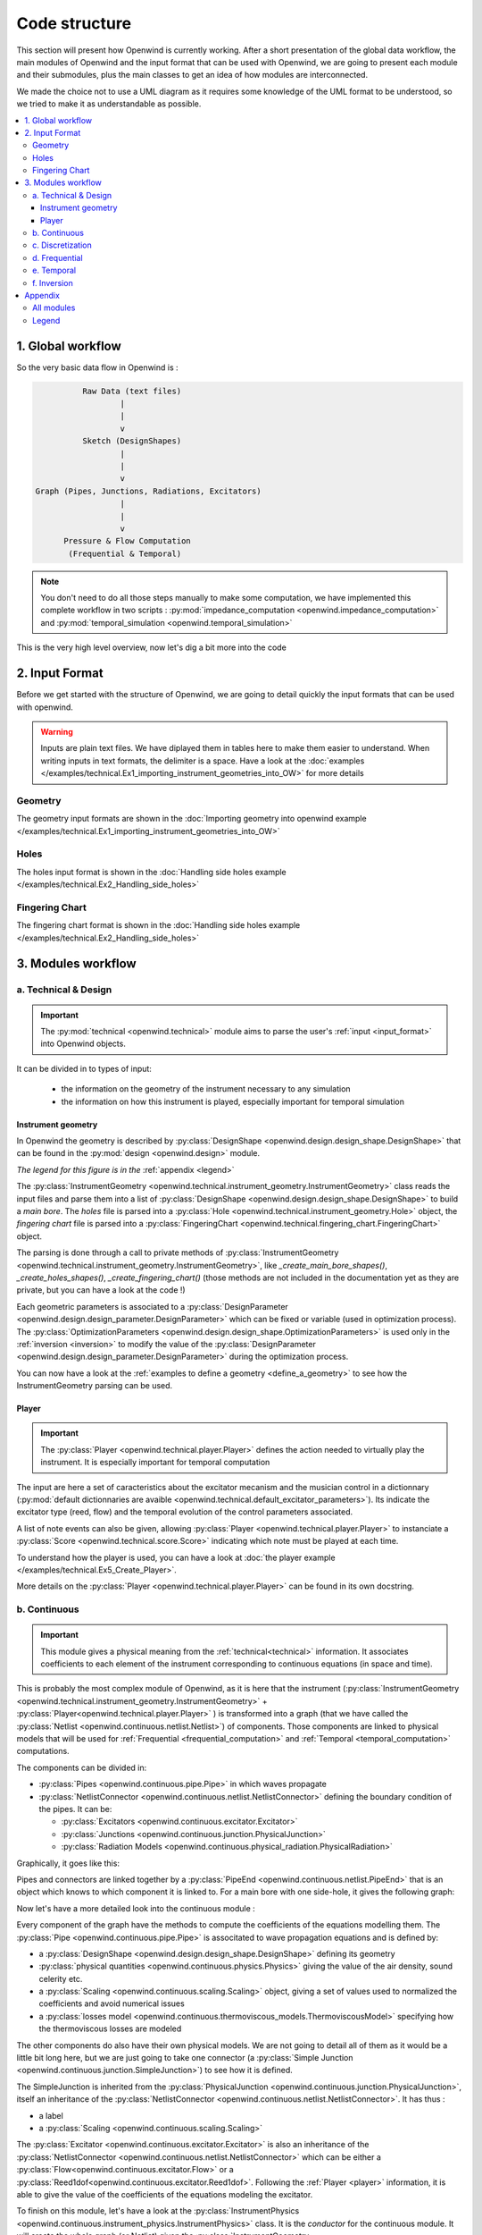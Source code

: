Code structure
##############

This section will present how Openwind is currently working. After a short
presentation of the global data workflow, the main modules of
Openwind and the input format that can be used with Openwind,
we are going to present each module and their submodules, plus the main classes
to get an idea of how modules are interconnected.

We made the choice not to use a UML diagram as it requires some knowledge of the UML format to be understood, so we tried to make it as understandable as possible.

..
  _(altough it is available `here <https://openwind.gitlabpages.inria.fr/web/uml.html>`_)


.. contents:: :local:
    :depth: 3


1. Global workflow
==================

.. image :: https://files.inria.fr/openwind/pictures/data-flow.png
  :width: 1000
  :align: center

So the very basic data flow in Openwind is :

.. code-block:: shell

            Raw Data (text files)
                    |
                    |
                    v
            Sketch (DesignShapes)
                    |
                    |
                    v
  Graph (Pipes, Junctions, Radiations, Excitators)
                    |
                    |
                    v
        Pressure & Flow Computation
         (Frequential & Temporal)

.. note::

    You don't need to do all those steps manually to make some computation, we
    have implemented this complete workflow in two scripts :
    :py:mod:`impedance_computation <openwind.impedance_computation>` and
    :py:mod:`temporal_simulation <openwind.temporal_simulation>`

This is the very high level overview, now let's dig a bit more into the code

.. _input_format:

2. Input Format
===============

Before we get started with the structure of Openwind, we are going to detail
quickly the input formats that can be used with openwind.

.. warning::

  Inputs are plain text files. We have diplayed them in tables here to make them
  easier to understand. When writing inputs in text formats, the delimiter is a
  space. Have a look at the :doc:`examples </examples/technical.Ex1_importing_instrument_geometries_into_OW>` for more details


Geometry
--------

The geometry input formats are shown in the :doc:`Importing geometry into openwind example </examples/technical.Ex1_importing_instrument_geometries_into_OW>`


Holes
-----

The holes input format is shown in the :doc:`Handling side holes example </examples/technical.Ex2_Handling_side_holes>`


Fingering Chart
---------------

The fingering chart format is shown in the :doc:`Handling side holes example </examples/technical.Ex2_Handling_side_holes>`


3. Modules workflow
===================

.. _technical:

a. Technical & Design
---------------------

.. important::

  The :py:mod:`technical <openwind.technical>` module aims to parse the user's :ref:`input <input_format>` into Openwind objects.

It can be divided in to types of input:

  * the information on the geometry of the instrument necessary to any simulation
  * the information on how this instrument is played, especially important for temporal simulation

Instrument geometry
~~~~~~~~~~~~~~~~~~~

In Openwind the geometry is described by :py:class:`DesignShape <openwind.design.design_shape.DesignShape>`
that can be found in the :py:mod:`design <openwind.design>` module.

.. image :: https://files.inria.fr/openwind/pictures/design+technical-module.png
  :width: 1000
  :align: center


*The legend for this figure is in the* :ref:`appendix <legend>`

The :py:class:`InstrumentGeometry <openwind.technical.instrument_geometry.InstrumentGeometry>`
class reads the input files and parse them into a list of
:py:class:`DesignShape <openwind.design.design_shape.DesignShape>` to build a
*main bore*. The *holes* file is parsed into a
:py:class:`Hole <openwind.technical.instrument_geometry.Hole>` object, the *fingering chart* file
is parsed into a :py:class:`FingeringChart <openwind.technical.fingering_chart.FingeringChart>` object.

The parsing is done through a call to private methods of :py:class:`InstrumentGeometry <openwind.technical.instrument_geometry.InstrumentGeometry>`,
like `_create_main_bore_shapes()`, `_create_holes_shapes()`, `_create_fingering_chart()`
(those methods are not included in the documentation yet as they are private,
but you can have a look at the code !)

Each geometric parameters is associated to a :py:class:`DesignParameter <openwind.design.design_parameter.DesignParameter>`
which can be fixed or variable (used in optimization process). The :py:class:`OptimizationParameters <openwind.design.design_shape.OptimizationParameters>` is used only in the :ref:`inversion <inversion>`
to modify the value of the :py:class:`DesignParameter <openwind.design.design_parameter.DesignParameter>` during the optimization process.



You can now have a look at the :ref:`examples to define a geometry <define_a_geometry>`
to see how the InstrumentGeometry parsing can be used.


.. _player:

Player
~~~~~~

.. important::

  The :py:class:`Player <openwind.technical.player.Player>` defines the action needed to virtually play the instrument. It is especially important for temporal computation

..
	The player gets a :py:mod:`control curves dictionnary <openwind.technical.default_excitator_parameters>`
	indicating the value and the temporal evolution of the control parameters, and a succession of notes + a transition duration to create a :py:class:`Score <openwind.technical.score.Score>`

.. image :: https://files.inria.fr/openwind/pictures/player-simple.png
  :width: 700
  :align: center

The input are here a set of caracteristics about the excitator mecanism and the musician control in a dictionnary (:py:mod:`default dictionnaries are avaible <openwind.technical.default_excitator_parameters>`).
Its indicate the excitator type (reed, flow) and the temporal evolution of the control parameters associated.

A list of note events can also be given, allowing :py:class:`Player <openwind.technical.player.Player>` to
instanciate a :py:class:`Score <openwind.technical.score.Score>` indicating which note must be played at each time.

To understand how the player is used, you can have a look at
:doc:`the player example </examples/technical.Ex5_Create_Player>`.

More details on the :py:class:`Player <openwind.technical.player.Player>` can be
found in its own docstring.


.. _continuous:

b. Continuous
-------------

.. important::

  This module gives a physical meaning from the :ref:`technical<technical>` information.
  It associates coefficients to each element of the instrument corresponding to continuous equations (in space and time).


This is probably the most complex module of Openwind, as it is here that the
instrument (:py:class:`InstrumentGeometry <openwind.technical.instrument_geometry.InstrumentGeometry>` + :py:class:`Player<openwind.technical.player.Player>` ) is transformed
into a graph (that we have called the :py:class:`Netlist <openwind.continuous.netlist.Netlist>`)
of components. Those components are linked to physical models that will be used for
:ref:`Frequential <frequential_computation>` and :ref:`Temporal <temporal_computation>`
computations.

The components can be divided in:

* :py:class:`Pipes <openwind.continuous.pipe.Pipe>` in which waves propagate
* :py:class:`NetlistConnector <openwind.continuous.netlist.NetlistConnector>` defining the boundary condition of the pipes. It can be:

  - :py:class:`Excitators <openwind.continuous.excitator.Excitator>`
  - :py:class:`Junctions <openwind.continuous.junction.PhysicalJunction>`
  - :py:class:`Radiation Models <openwind.continuous.physical_radiation.PhysicalRadiation>`

Graphically, it goes like this:

.. image :: https://files.inria.fr/openwind/pictures/graph.png
  :width: 1000
  :align: center


Pipes and connectors are linked together by a
:py:class:`PipeEnd <openwind.continuous.netlist.PipeEnd>` that is an object which
knows to which component it is linked to. For a main bore with one side-hole, it gives the following graph:


.. image :: https://files.inria.fr/openwind/pictures/components.png
  :width: 1000
  :align: center

Now let's have a more detailed look into the continuous module :

.. image :: https://files.inria.fr/openwind/pictures/continuous-module.png
  :width: 1000
  :align: center


Every component of the graph have the methods to compute the coefficients of the equations modelling them. The :py:class:`Pipe <openwind.continuous.pipe.Pipe>` is associtated to wave propagation equations and is defined by:

* a :py:class:`DesignShape <openwind.design.design_shape.DesignShape>` defining its geometry
* :py:class:`physical quantities <openwind.continuous.physics.Physics>` giving the value of the air  density, sound celerity etc.
* a :py:class:`Scaling <openwind.continuous.scaling.Scaling>` object, giving a set of values used to normalized the coefficients and avoid numerical issues
* a :py:class:`losses model <openwind.continuous.thermoviscous_models.ThermoviscousModel>` specifying how the thermoviscous losses are modeled


The other components do also have their own physical models. We are not going to
detail all of them as it would be a little bit long here, but we are just going
to take one connector (a :py:class:`Simple Junction <openwind.continuous.junction.SimpleJunction>`)
to see how it is defined.

The SimpleJunction is inherited from the
:py:class:`PhysicalJunction <openwind.continuous.junction.PhysicalJunction>`, itself
an inheritance of the :py:class:`NetlistConnector <openwind.continuous.netlist.NetlistConnector>`.
It has thus :

* a label
* a :py:class:`Scaling <openwind.continuous.scaling.Scaling>`

The :py:class:`Excitator <openwind.continuous.excitator.Excitator>` is also an inheritance of the :py:class:`NetlistConnector <openwind.continuous.netlist.NetlistConnector>`
which can be either a :py:class:`Flow<openwind.continuous.excitator.Flow>` or a :py:class:`Reed1dof<openwind.continuous.excitator.Reed1dof>`. Following the :ref:`Player <player>` information,
it is able to give the value of the coefficients of the equations modeling the excitator.

To finish on this module, let's have a look at the
:py:class:`InstrumentPhysics <openwind.continuous.instrument_physics.InstrumentPhysics>`
class. It is the *conductor* for the continuous module. It will create the whole
graph (or Netlist) given the :py:class:`InstrumentGeometry <openwind.technical.instrument_geometry.InstrumentGeometry>`,
the temperature, the :py:class:`Player <openwind.technical.player.Player>`, the
:py:class:`ThermoviscousModel <openwind.continuous.thermoviscous_models.ThermoviscousModel>` and
:py:class:`PhysicalRadiation <openwind.continuous.physical_radiation.PhysicalRadiation>` and a bunch of
other optional parameters.

Once the Netlist is defined, we are going to descretize its components and then
we will be able to make the impedance computation.


c. Discretization
-----------------

.. important::

	This module perform the spatial discretization of the element in which the waves propagate.

.. image :: https://files.inria.fr/openwind/pictures/discretization-module.png
  :width: 400
  :align: center

In the :ref:`continuous <continuous>` module, only the :py:class:`Pipe<openwind.continuous.pipe.Pipe>` components are associated to equation which must be spatially discretized.

In openWInD, this discretization is performed thanks to the finite element method. The :py:class:`DiscretizedPipe <openwind.discretization.discretized_pipe.DiscretizedPipe>` therefore associates to a given
:py:class:`Pipe <openwind.continuous.pipe.Pipe>` a :py:class:`Mesh <openwind.discretization.mesh.Mesh>` composed of :py:class:`Elements <openwind.discretization.element.Element>`.
The computation of the nodes locations and base functions follows the Gauss-Lobato quadrature which is performed by the :py:class:`GLQuad <openwind.discretization.glQuad.GLQuad>` class.


.. seealso::

  More details on the discretization process can be found on the `corresponding publication <https://hal.archives-ouvertes.fr/hal-01963674>`_.


.. warning::

	This module is never directly used. The discretization is performed implicitely by the :ref:`frequential<frequential_computation>` or the :ref:`temporal<temporal_computation>` modules.

.. _frequential_computation:

d. Frequential
--------------


.. important::

  The :py:mod:`frequential <openwind.frequential>` module aims to

  * convert the graph (:py:class:`Netlist <openwind.continuous.netlist.Netlist>`) into a frequential graph of :py:class:`FrequentialComponent <openwind.frequential.frequential_component.FrequentialComponent>`
  * make the frequential computation to get the impedance of the instrument

Let's have a look at this module:

.. image :: https://files.inria.fr/openwind/pictures/frequential-module.png
  :width: 1000
  :align: center

This figure shows that the frequential graph is almost the same as the Netlist in
the `continuous` module. Also, one can see that the *conductor* here is the
:py:class:`FrequentialSolver <openwind.frequential.frequential_solver.FrequentialSolver>`
that knows the Netlist, the frequential array, and has the :py:meth:`solve() <openwind.frequential.frequential_solver.FrequentialSolver.solve()>` that computes
the impedance.

There are two other modules, the :py:mod:`frequential_pressure_condition <openwind.frequential.frequential_pressure_conditionr>`
and the :py:mod:`frequential_interpolation <openwind.frequential.frequential_interpolation>`, that are used
respectively for using Dirichlet boundary condition on the pressure unknown, and to
compute frequential interpolation in the solver.


You can now have a look at the :ref:`compute frequential response <compute_frequential_response>`
to see how the this module can be used.

.. _temporal_computation:

e. Temporal
-----------

.. important::

  The :py:mod:`temporal <openwind.temporal>` module aims to

  * convert the graph (:py:class:`Netlist <openwind.continuous.netlist.Netlist>`) into a temporal graph of :py:class:`TemporalComponent <openwind.frequential.tcomponent.TemporalComponent>`
  * make the temporal computation to get the pressure & flow of the instrument for a given array of time

Let's have a look at this module:

.. image :: https://files.inria.fr/openwind/pictures/temporal-module.png
  :width: 1000
  :align: center

This figure shows that the temporal graph is almost the same as the Netlist in
the `continuous` module. Also, one can see that the *conductor* here is the
:py:class:`TemporalSolver <openwind.frequential.temporal_solver.TemporalSolver>`
that knows the Netlist.

Each :py:class:`TemporalComponent <openwind.frequential.tcomponent.TemporalComponent>` has a `one_step()` method
that is used by the `temporal solver` to compute the pressure & flow for each
time step.

You can now have a look at the :ref:`perform temporal simulation <perform_temporal_simulation>` to see how the this module can be used.


.. _inversion:

f. Inversion
------------

.. important::

	The :py:mod:`inversion <openwind.inversion>` module aims to solve an inverse porblem in the frequential domain: find the geometry corresponding to some acoustics characteristics


.. image :: https://files.inria.fr/openwind/pictures/inversion-module.png
  :width: 1000
  :align: center

The :py:class:`InverseFrequentialResponse <openwind.inversion.inverse_frequential_response.InverseFrequentialResponse>` class can be seen as a simple extension of the :py:class:`FrequentialSolver <openwind.frequential.frequential_solver.FrequentialSolver>` class.
From the solution of the direct problem, the cost function is computed as the squared norm of an observable (some examples are given in :py:mod:`observation<opewind.inversion.observation>`). :py:class:`InverseFrequentialResponse <openwind.inversion.inverse_frequential_response.InverseFrequentialResponse>`
is also able to compute the gradient of this cost function with respect to some design variable specify in :py:class:`OptimizationParameters<openwind.design.desing_parameter.OptimizationParameters>`,
allowing him to perform an optimization by using its method :py:meth:`optimize_freq_model() <openwind.inversion.inverse_frequential_response.InverseFrequentialResponse.optimize_freq_model>`.

Appendix
========

All modules
-----------

You can see the same data flow as in the introduction but with a more complexe overview now

.. image :: https://files.inria.fr/openwind/pictures/all-modules.png
  :width: 1000
  :align: center


.. _legend:

Legend
------

.. image :: https://files.inria.fr/openwind/pictures/legend.png
  :width: 1000
  :align: center
